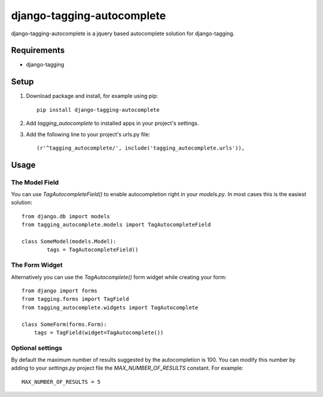 ===========================
django-tagging-autocomplete
===========================
django-tagging-autocomplete is a jquery based autocomplete solution for
django-tagging.

Requirements
============
* django-tagging

Setup
=====
1. Download package and install, for example using pip::

    pip install django-tagging-autocomplete

2. Add `tagging_autocomplete` to installed apps in your project's settings.
3. Add the following line to your project's urls.py file::

    (r'^tagging_autocomplete/', include('tagging_autocomplete.urls')),

Usage
=====

The Model Field
---------------
You can use `TagAutocompleteField()` to enable autocompletion right in your
`models.py`. In most cases this is the easiest solution::

    from django.db import models
    from tagging_autocomplete.models import TagAutocompleteField

    class SomeModel(models.Model):
            tags = TagAutocompleteField()

The Form Widget
---------------
Alternatively you can use the `TagAutocomplete()` form widget while creating
your form::

    from django import forms
    from tagging.forms import TagField
    from tagging_autocomplete.widgets import TagAutocomplete

    class SomeForm(forms.Form):
        tags = TagField(widget=TagAutocomplete())

Optional settings
---------------
By default the maximum number of results suggested by the autocompletion is 100.
You can modify this number by adding to your `settings.py` project file the `MAX_NUMBER_OF_RESULTS` constant.
For example::
    MAX_NUMBER_OF_RESULTS = 5